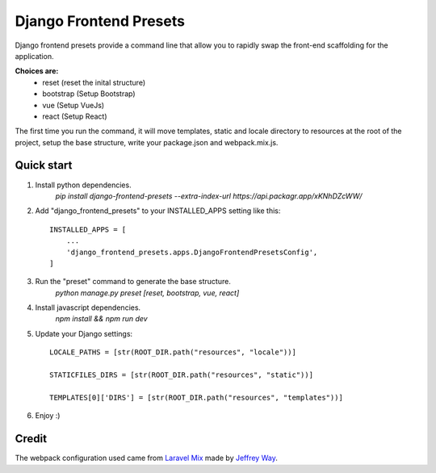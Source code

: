 =======================
Django Frontend Presets
=======================

Django frontend presets provide a command line that allow you to rapidly
swap the front-end scaffolding for the application.

**Choices are:**
    - reset (reset the inital structure)
    - bootstrap (Setup Bootstrap)
    - vue (Setup VueJs)
    - react (Setup React)

The first time you run the command, it will move templates, static and locale directory
to resources at the root of the project, setup the base structure, write your package.json and webpack.mix.js.

Quick start
-----------
1. Install python dependencies.
    `pip install django-frontend-presets --extra-index-url https://api.packagr.app/xKNhDZcWW/`

2. Add "django_frontend_presets" to your INSTALLED_APPS setting like this::

    INSTALLED_APPS = [
        ...
        'django_frontend_presets.apps.DjangoFrontendPresetsConfig',
    ]

3. Run the "preset" command to generate the base structure.
    `python manage.py preset [reset, bootstrap, vue, react]`

4. Install javascript dependencies.
    `npm install && npm run dev`

5. Update your Django settings::

    LOCALE_PATHS = [str(ROOT_DIR.path("resources", "locale"))]

    STATICFILES_DIRS = [str(ROOT_DIR.path("resources", "static"))]

    TEMPLATES[0]['DIRS'] = [str(ROOT_DIR.path("resources", "templates"))]

6. Enjoy :)

Credit
------
The webpack configuration used came from `Laravel Mix <https://github.com/JeffreyWay/laravel-mix>`_
made by `Jeffrey Way <https://laracasts.com/>`_.